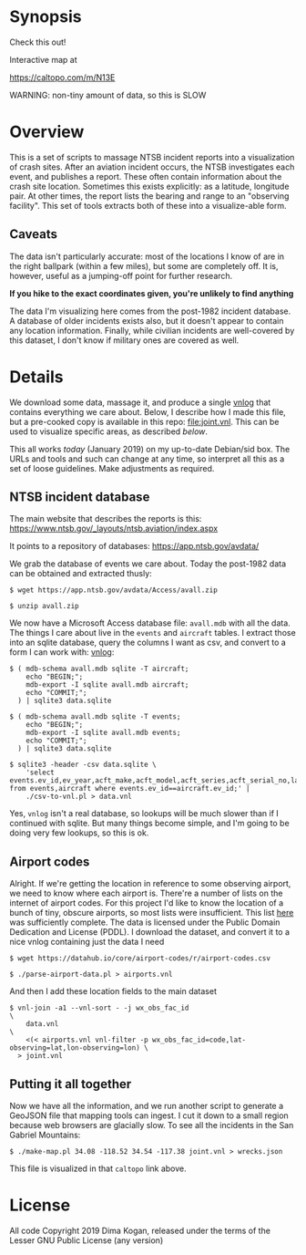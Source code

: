 * Synopsis

Check this out!

[[file:wrecks.png]]

Interactive map at

https://caltopo.com/m/N13E

WARNING: non-tiny amount of data, so this is SLOW

* Overview

This is a set of scripts to massage NTSB incident reports into a visualization
of crash sites. After an aviation incident occurs, the NTSB investigates each
event, and publishes a report. These often contain information about the crash
site location. Sometimes this exists explicitly: as a latitude, longitude pair.
At other times, the report lists the bearing and range to an "observing
facility". This set of tools extracts both of these into a visualize-able form.

** Caveats

The data isn't particularly accurate: most of the locations I know of are in the
right ballpark (within a few miles), but some are completely off. It is,
however, useful as a jumping-off point for further research.

*If you hike to the exact coordinates given, you're unlikely to find anything*

The data I'm visualizing here comes from the post-1982 incident database. A
database of older incidents exists also, but it doesn't appear to contain any
location information. Finally, while civilian incidents are well-covered by this
dataset, I don't know if military ones are covered as well.

* Details

We download some data, massage it, and produce a single [[http://github.com/dkogan/vnlog][vnlog]] that contains
everything we care about. Below, I describe how I made this file, but a
pre-cooked copy is available in this repo: [[file:joint.vnl]]. This can be used to
visualize specific areas, as described [[Putting it all together][below]].

This all works /today/ (January 2019) on my up-to-date Debian/sid box. The URLs
and tools and such can change at any time, so interpret all this as a set of
loose guidelines. Make adjustments as required.

** NTSB incident database

The main website that describes the reports is this:
https://www.ntsb.gov/_layouts/ntsb.aviation/index.aspx

It points to a repository of databases:
https://app.ntsb.gov/avdata/

We grab the database of events we care about. Today the post-1982 data can be
obtained and extracted thusly:

#+BEGIN_EXAMPLE
$ wget https://app.ntsb.gov/avdata/Access/avall.zip

$ unzip avall.zip
#+END_EXAMPLE

We now have a Microsoft Access database file: =avall.mdb= with all the data. The
things I care about live in the =events= and =aircraft= tables. I extract those
into an sqlite database, query the columns I want as csv, and convert to a form
I can work with: [[http://github.com/dkogan/vnlog][vnlog]]:

#+BEGIN_EXAMPLE
$ ( mdb-schema avall.mdb sqlite -T aircraft;
    echo "BEGIN;";
    mdb-export -I sqlite avall.mdb aircraft;
    echo "COMMIT;";
  ) | sqlite3 data.sqlite

$ ( mdb-schema avall.mdb sqlite -T events;
    echo "BEGIN;";
    mdb-export -I sqlite avall.mdb events;
    echo "COMMIT;";
  ) | sqlite3 data.sqlite

$ sqlite3 -header -csv data.sqlite \
    'select events.ev_id,ev_year,acft_make,acft_model,acft_series,acft_serial_no,latitude,longitude,wx_obs_fac_id,wx_obs_dist,wx_obs_dir from events,aircraft where events.ev_id==aircraft.ev_id;' |
    ./csv-to-vnl.pl > data.vnl
#+END_EXAMPLE

Yes, =vnlog= isn't a real database, so lookups will be much slower than if I
continued with sqlite. But many things become simple, and I'm going to be doing
very few lookups, so this is ok.

** Airport codes

Alright. If we're getting the location in reference to some observing airport,
we need to know where each airport is. There're a number of lists on the
internet of airport codes. For this project I'd like to know the location of a
bunch of tiny, obscure airports, so most lists were insufficient. This list [[https://datahub.io/core/airport-codes][here]]
was sufficiently complete. The data is licensed under the Public Domain
Dedication and License (PDDL). I download the dataset, and convert it to a nice
vnlog containing just the data I need

#+BEGIN_EXAMPLE
$ wget https://datahub.io/core/airport-codes/r/airport-codes.csv

$ ./parse-airport-data.pl > airports.vnl
#+END_EXAMPLE

And then I add these location fields to the main dataset

#+BEGIN_EXAMPLE
$ vnl-join -a1 --vnl-sort - -j wx_obs_fac_id                                               \
    data.vnl                                                                               \
    <(< airports.vnl vnl-filter -p wx_obs_fac_id=code,lat-observing=lat,lon-observing=lon) \
  > joint.vnl
#+END_EXAMPLE

** Putting it all together

Now we have all the information, and we run another script to generate a GeoJSON
file that mapping tools can ingest. I cut it down to a small region because web
browsers are glacially slow. To see all the incidents in the San Gabriel
Mountains:

#+BEGIN_EXAMPLE
$ ./make-map.pl 34.08 -118.52 34.54 -117.38 joint.vnl > wrecks.json
#+END_EXAMPLE

This file is visualized in that =caltopo= link above.

* License

All code Copyright 2019 Dima Kogan, released under the terms of the Lesser GNU
Public License (any version)
